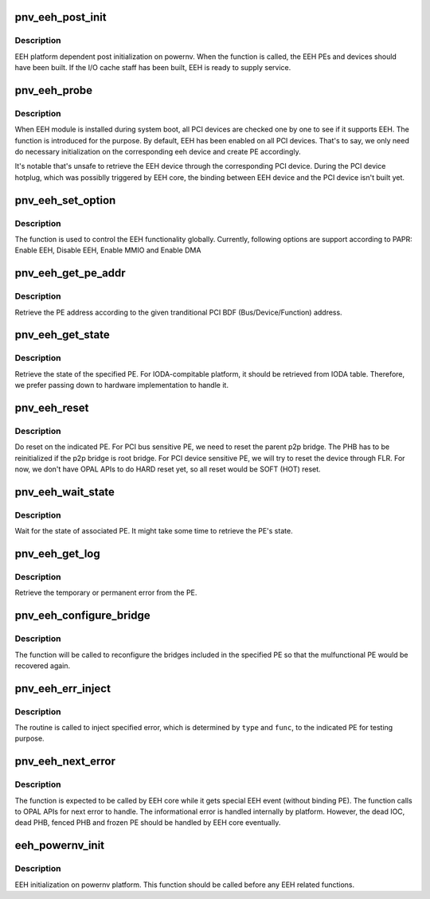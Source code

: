 .. -*- coding: utf-8; mode: rst -*-
.. src-file: arch/powerpc/platforms/powernv/eeh-powernv.c

.. _`pnv_eeh_post_init`:

pnv_eeh_post_init
=================

.. c:function:: int pnv_eeh_post_init( void)

    EEH platform dependent post initialization

    :param  void:
        no arguments

.. _`pnv_eeh_post_init.description`:

Description
-----------

EEH platform dependent post initialization on powernv. When
the function is called, the EEH PEs and devices should have
been built. If the I/O cache staff has been built, EEH is
ready to supply service.

.. _`pnv_eeh_probe`:

pnv_eeh_probe
=============

.. c:function:: void *pnv_eeh_probe(struct pci_dn *pdn, void *data)

    Do probe on PCI device

    :param struct pci_dn \*pdn:
        PCI device node

    :param void \*data:
        unused

.. _`pnv_eeh_probe.description`:

Description
-----------

When EEH module is installed during system boot, all PCI devices
are checked one by one to see if it supports EEH. The function
is introduced for the purpose. By default, EEH has been enabled
on all PCI devices. That's to say, we only need do necessary
initialization on the corresponding eeh device and create PE
accordingly.

It's notable that's unsafe to retrieve the EEH device through
the corresponding PCI device. During the PCI device hotplug, which
was possiblly triggered by EEH core, the binding between EEH device
and the PCI device isn't built yet.

.. _`pnv_eeh_set_option`:

pnv_eeh_set_option
==================

.. c:function:: int pnv_eeh_set_option(struct eeh_pe *pe, int option)

    Initialize EEH or MMIO/DMA reenable

    :param struct eeh_pe \*pe:
        EEH PE

    :param int option:
        operation to be issued

.. _`pnv_eeh_set_option.description`:

Description
-----------

The function is used to control the EEH functionality globally.
Currently, following options are support according to PAPR:
Enable EEH, Disable EEH, Enable MMIO and Enable DMA

.. _`pnv_eeh_get_pe_addr`:

pnv_eeh_get_pe_addr
===================

.. c:function:: int pnv_eeh_get_pe_addr(struct eeh_pe *pe)

    Retrieve PE address

    :param struct eeh_pe \*pe:
        EEH PE

.. _`pnv_eeh_get_pe_addr.description`:

Description
-----------

Retrieve the PE address according to the given tranditional
PCI BDF (Bus/Device/Function) address.

.. _`pnv_eeh_get_state`:

pnv_eeh_get_state
=================

.. c:function:: int pnv_eeh_get_state(struct eeh_pe *pe, int *delay)

    Retrieve PE state

    :param struct eeh_pe \*pe:
        EEH PE

    :param int \*delay:
        delay while PE state is temporarily unavailable

.. _`pnv_eeh_get_state.description`:

Description
-----------

Retrieve the state of the specified PE. For IODA-compitable
platform, it should be retrieved from IODA table. Therefore,
we prefer passing down to hardware implementation to handle
it.

.. _`pnv_eeh_reset`:

pnv_eeh_reset
=============

.. c:function:: int pnv_eeh_reset(struct eeh_pe *pe, int option)

    Reset the specified PE

    :param struct eeh_pe \*pe:
        EEH PE

    :param int option:
        reset option

.. _`pnv_eeh_reset.description`:

Description
-----------

Do reset on the indicated PE. For PCI bus sensitive PE,
we need to reset the parent p2p bridge. The PHB has to
be reinitialized if the p2p bridge is root bridge. For
PCI device sensitive PE, we will try to reset the device
through FLR. For now, we don't have OPAL APIs to do HARD
reset yet, so all reset would be SOFT (HOT) reset.

.. _`pnv_eeh_wait_state`:

pnv_eeh_wait_state
==================

.. c:function:: int pnv_eeh_wait_state(struct eeh_pe *pe, int max_wait)

    Wait for PE state

    :param struct eeh_pe \*pe:
        EEH PE

    :param int max_wait:
        maximal period in millisecond

.. _`pnv_eeh_wait_state.description`:

Description
-----------

Wait for the state of associated PE. It might take some time
to retrieve the PE's state.

.. _`pnv_eeh_get_log`:

pnv_eeh_get_log
===============

.. c:function:: int pnv_eeh_get_log(struct eeh_pe *pe, int severity, char *drv_log, unsigned long len)

    Retrieve error log

    :param struct eeh_pe \*pe:
        EEH PE

    :param int severity:
        temporary or permanent error log

    :param char \*drv_log:
        driver log to be combined with retrieved error log

    :param unsigned long len:
        length of driver log

.. _`pnv_eeh_get_log.description`:

Description
-----------

Retrieve the temporary or permanent error from the PE.

.. _`pnv_eeh_configure_bridge`:

pnv_eeh_configure_bridge
========================

.. c:function:: int pnv_eeh_configure_bridge(struct eeh_pe *pe)

    Configure PCI bridges in the indicated PE

    :param struct eeh_pe \*pe:
        EEH PE

.. _`pnv_eeh_configure_bridge.description`:

Description
-----------

The function will be called to reconfigure the bridges included
in the specified PE so that the mulfunctional PE would be recovered
again.

.. _`pnv_eeh_err_inject`:

pnv_eeh_err_inject
==================

.. c:function:: int pnv_eeh_err_inject(struct eeh_pe *pe, int type, int func, unsigned long addr, unsigned long mask)

    Inject specified error to the indicated PE

    :param struct eeh_pe \*pe:
        the indicated PE

    :param int type:
        error type

    :param int func:
        specific error type

    :param unsigned long addr:
        address

    :param unsigned long mask:
        address mask

.. _`pnv_eeh_err_inject.description`:

Description
-----------

The routine is called to inject specified error, which is
determined by \ ``type``\  and \ ``func``\ , to the indicated PE for
testing purpose.

.. _`pnv_eeh_next_error`:

pnv_eeh_next_error
==================

.. c:function:: int pnv_eeh_next_error(struct eeh_pe **pe)

    Retrieve next EEH error to handle

    :param struct eeh_pe \*\*pe:
        Affected PE

.. _`pnv_eeh_next_error.description`:

Description
-----------

The function is expected to be called by EEH core while it gets
special EEH event (without binding PE). The function calls to
OPAL APIs for next error to handle. The informational error is
handled internally by platform. However, the dead IOC, dead PHB,
fenced PHB and frozen PE should be handled by EEH core eventually.

.. _`eeh_powernv_init`:

eeh_powernv_init
================

.. c:function:: int eeh_powernv_init( void)

    Register platform dependent EEH operations

    :param  void:
        no arguments

.. _`eeh_powernv_init.description`:

Description
-----------

EEH initialization on powernv platform. This function should be
called before any EEH related functions.

.. This file was automatic generated / don't edit.


